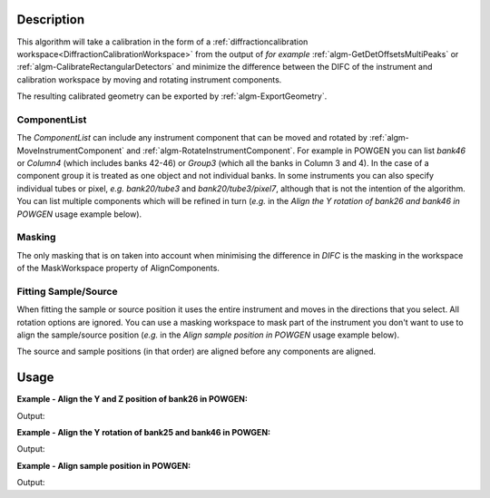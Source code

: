 .. algorithm::

.. summary::

.. relatedalgorithms::

.. properties::

Description
-----------

This algorithm will take a calibration in the form of a
:ref:`diffractioncalibration
workspace<DiffractionCalibrationWorkspace>` from the output of *for
example* :ref:`algm-GetDetOffsetsMultiPeaks` or
:ref:`algm-CalibrateRectangularDetectors` and minimize the difference
between the DIFC of the instrument and calibration workspace by moving
and rotating instrument components.

The resulting calibrated geometry can be exported by
:ref:`algm-ExportGeometry`.

ComponentList
#############

The *ComponentList* can include any instrument component that can be
moved and rotated by :ref:`algm-MoveInstrumentComponent` and
:ref:`algm-RotateInstrumentComponent`. For example in POWGEN you can
list *bank46* or *Column4* (which includes banks 42-46) or *Group3*
(which all the banks in Column 3 and 4). In the case of a component
group it is treated as one object and not individual banks. In some
instruments you can also specify individual tubes or pixel, *e.g.*
*bank20/tube3* and *bank20/tube3/pixel7*, although that is not the
intention of the algorithm. You can list multiple components which
will be refined in turn (*e.g.* in the *Align the Y rotation of bank26
and bank46 in POWGEN* usage example below).

Masking
#######

The only masking that is on taken into account when minimising the
difference in *DIFC* is the masking in the workspace of the
MaskWorkspace property of AlignComponents.

Fitting Sample/Source
#####################

When fitting the sample or source position it uses the entire
instrument and moves in the directions that you select. All rotation
options are ignored. You can use a masking workspace to mask part of
the instrument you don't want to use to align the sample/source
position (*e.g.* in the *Align sample position in POWGEN* usage
example below).

The source and sample positions (in that order) are aligned before any
components are aligned.

Usage
-----

**Example - Align the Y and Z position of bank26 in POWGEN:**

.. testcode:: position

      ws = LoadEmptyInstrument(Filename="POWGEN_Definition_2015-08-01.xml")
      LoadCalFile(InputWorkspace=ws,
            CalFilename="PG3_golden.cal",
            MakeGroupingWorkspace=False,
            MakeOffsetsWorkspace=True,
            MakeMaskWorkspace=True,
            WorkspaceName="PG3")
      component="bank26"
      print("Start position is {}".format(ws.getInstrument().getComponentByName(component).getPos()))
      AlignComponents(CalibrationTable="PG3_cal",
              Workspace=ws,
	      MaskWorkspace="PG3_mask",
	      Yposition=True, ZPosition=True,
              ComponentList=component)
      ws=mtd['ws']
      final_pos = ws.getInstrument().getComponentByName(component).getPos()
      print("Final position is [{:.2f}.{:.2f},{:.2f}]".format(final_pos[0],final_pos[1],final_pos[2]))

Output:

.. testoutput:: position

    Start position is [1.54436,0.863271,-1.9297]
    Final position is [1.54.0.85,-1.95]

**Example - Align the Y rotation of bank25 and bank46 in POWGEN:**

.. testcode:: rotation

      ws = LoadEmptyInstrument(Filename="POWGEN_Definition_2015-08-01.xml")
      LoadCalFile(InputWorkspace=ws,
	    CalFilename="PG3_golden.cal",
	    MakeGroupingWorkspace=False,
	    MakeOffsetsWorkspace=True,
	    MakeMaskWorkspace=True,
	    WorkspaceName="PG3")
      components="bank25,bank46"
      bank25Rot = ws.getInstrument().getComponentByName("bank25").getRotation().getEulerAngles()
      bank46Rot = ws.getInstrument().getComponentByName("bank46").getRotation().getEulerAngles()
      print("Start bank25 rotation is [{:.3f}.{:.3f},{:.3f}]".format(bank25Rot[0], bank25Rot[1], bank25Rot[2]))
      print("Start bank46 rotation is [{:.3f}.{:.3f},{:.3f}]".format(bank46Rot[0], bank46Rot[1], bank46Rot[2]))
      AlignComponents(CalibrationTable="PG3_cal",
	      Workspace=ws,
	      MaskWorkspace="PG3_mask",
	      EulerConvention="YZX",
              AlphaRotation=True,
	      ComponentList=components)
      ws=mtd['ws']
      bank25Rot = ws.getInstrument().getComponentByName("bank25").getRotation().getEulerAngles()
      bank46Rot = ws.getInstrument().getComponentByName("bank46").getRotation().getEulerAngles()
      print("Final bank25 rotation is [{:.3f}.{:.3f},{:.3f}]".format(bank25Rot[0], bank25Rot[1], bank25Rot[2]))
      print("Final bank46 rotation is [{:.2f}.{:.3f},{:.3f}]".format(bank46Rot[0], bank46Rot[1], bank46Rot[2]))

Output:

.. testoutput:: rotation

      Start bank25 rotation is [-24.089.0.179,9.030]
      Start bank46 rotation is [-41.092.0.061,17.795]
      Final bank25 rotation is [-24.089.0.179,9.030]
      Final bank46 rotation is [-37.40.0.061,17.795]

**Example - Align sample position in POWGEN:**

.. testcode:: sample

      ws = LoadEmptyInstrument(Filename="POWGEN_Definition_2015-08-01.xml")
      LoadCalFile(InputWorkspace=ws,
	    CalFilename="PG3_golden.cal",
	    MakeGroupingWorkspace=False,
	    MakeOffsetsWorkspace=True,
	    MakeMaskWorkspace=True,
	    WorkspaceName="PG3")
      # Mask banks that don't have calibration data
      MaskBTP(Workspace='PG3_mask', Instrument='POWGEN',
	      Bank='22-25,42-45,62-66,82-86,102-105,123,124,143,144,164,184,204')
      print("Start sample position is {}".format(ws.getInstrument().getSample().getPos().getZ()))
      AlignComponents(CalibrationTable="PG3_cal",
            Workspace=ws,
            MaskWorkspace="PG3_mask",
            FitSamplePosition=True,
	    Zposition=True)
      print("Final sample position is {:.3f}".format(mtd['ws'].getInstrument().getSample().getPos().getZ()))

Output:

.. testoutput:: sample

      Start sample position is 0.0
      Final sample position is 0.028

.. categories::

.. sourcelink::
